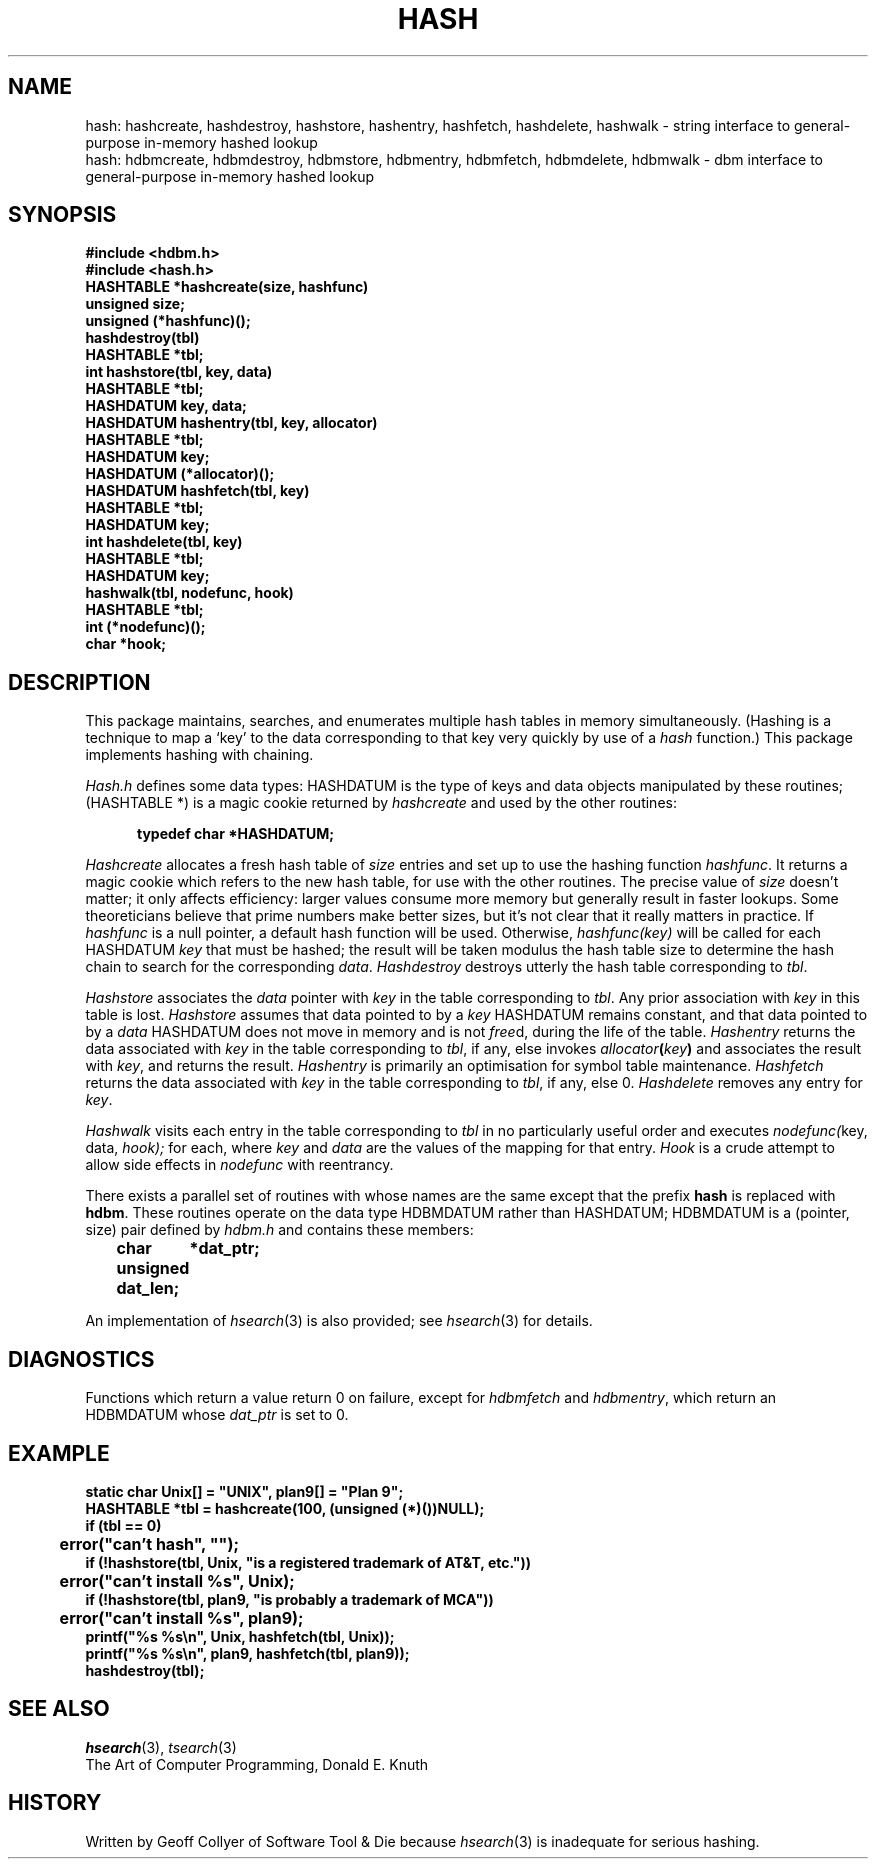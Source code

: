 .TH HASH 3 "7 November 1991"
.SH NAME
hash: hashcreate, hashdestroy, hashstore, hashentry, hashfetch,
hashdelete, hashwalk \- string interface to
general-purpose in-memory hashed lookup
.br
hash: hdbmcreate, hdbmdestroy, hdbmstore, hdbmentry, hdbmfetch,
hdbmdelete, hdbmwalk \- dbm interface to
general-purpose in-memory hashed lookup
.SH SYNOPSIS
.ft B
.nf
#include <hdbm.h>
#include <hash.h>
.sp 0.3v
HASHTABLE *hashcreate(size, hashfunc)
unsigned size;
unsigned (*hashfunc)();
.sp 0.3v
hashdestroy(tbl)
HASHTABLE *tbl;
.sp 0.3v
int hashstore(tbl, key, data)
HASHTABLE *tbl;
HASHDATUM key, data;
.sp 0.3v
HASHDATUM hashentry(tbl, key, allocator)
HASHTABLE *tbl;
HASHDATUM key;
HASHDATUM (*allocator)();
.sp 0.3v
HASHDATUM hashfetch(tbl, key)
HASHTABLE *tbl;
HASHDATUM key;
.sp 0.3v
int hashdelete(tbl, key)
HASHTABLE *tbl;
HASHDATUM key;
.sp 0.3v
hashwalk(tbl, nodefunc, hook)
HASHTABLE *tbl;
int (*nodefunc)();
char *hook;
.fi
.DA 
.ft
.SH DESCRIPTION
This package maintains,
searches,
and
enumerates
multiple hash tables in memory simultaneously.
(Hashing is a technique to map a
`key'
to the data corresponding to that key very quickly
by use of a
.I hash
function.)
This package implements hashing with chaining.
.PP
.I Hash.h
defines some data types:
HASHDATUM
is the type of keys and data objects
manipulated by these routines;
(HASHTABLE *)
is a magic cookie returned by
.I hashcreate
and used by the other routines:
.PP
.ft B
.nf
.in +0.5i
typedef char *HASHDATUM;
.in -0.5i
.fi
.ft
.PP
.I Hashcreate
allocates a fresh hash table of
.I size
entries
and set up to use the hashing function
.IR hashfunc .
It returns a magic cookie which refers to the new hash table,
for use with the other routines.
The precise value of
.I size
doesn't matter;
it only affects efficiency:
larger values consume more memory
but generally result in faster lookups.
Some theoreticians believe that prime numbers make better sizes,
but it's not clear that it really matters in practice.
If
.I hashfunc
is a null pointer,
a default hash function will be used.
Otherwise,
.I hashfunc(key)
will be called for each
HASHDATUM
.I key
that must be hashed;
the result will be taken modulus the hash table size
to determine the hash chain to search for the corresponding
.IR data .
.I Hashdestroy
destroys utterly the hash table corresponding to
.IR tbl .
.PP
.I Hashstore
associates the
.I data
pointer with
.I key
in the table corresponding to
.IR tbl .
Any prior association with
.I key
in this table is lost.
.I Hashstore
assumes that data pointed to by a
.I key
HASHDATUM remains constant,
and that data pointed to by a
.I data
HASHDATUM
does not move in memory and is not
.IR free d,
during the life of the table.
.I Hashentry
returns the data
associated with
.I key
in the table corresponding to
.IR tbl ,
if any,
else invokes
.IB allocator ( key )
and associates the result with
.IR key ,
and returns the result.
.I Hashentry
is primarily an optimisation
for symbol table maintenance.
.I Hashfetch
returns
the data
associated with
.I key
in the table corresponding to
.IR tbl ,
if any,
else 0.
.I Hashdelete
removes any entry for
.IR key .
.PP
.I Hashwalk
visits each entry in the table corresponding to
.I tbl
in no particularly useful order
and executes
.IR nodefunc( "key, data, " hook);
for each,
where
.I key
and
.I data
are the values of the mapping for that entry.
.I Hook
is a crude attempt to allow side effects in
.I nodefunc
with reentrancy.
.PP
There exists a parallel set of routines
with whose names are the same except that
the prefix
.B hash
is replaced with
.BR hdbm .
These routines operate on the data type
HDBMDATUM
rather than
HASHDATUM;
HDBMDATUM
is a (pointer, size) pair
defined by
.I hdbm.h
and contains these members:
.PP
.ft B
.nf
	char	*dat_ptr;
	unsigned dat_len;
.fi
.ft
.PP
An implementation of
.IR hsearch (3)
is also provided;
see
.IR hsearch (3)
for details.
.SH DIAGNOSTICS
Functions which return a value
return 0 on failure,
except for
.I hdbmfetch
and
.IR hdbmentry ,
which return an HDBMDATUM whose
.I dat_ptr
is set to 0.
.SH EXAMPLE
.ft B
.nf
static char Unix[] = "UNIX", plan9[] = "Plan 9";
HASHTABLE *tbl = hashcreate(100, (unsigned (*)())NULL);
if (tbl == 0)
	error("can't hash", "");
if (!hashstore(tbl, Unix, "is a registered trademark of AT&T, etc."))
	error("can't install %s", Unix);
if (!hashstore(tbl, plan9, "is probably a trademark of MCA"))
	error("can't install %s", plan9);
printf("%s %s\en", Unix, hashfetch(tbl, Unix));
printf("%s %s\en", plan9, hashfetch(tbl, plan9));
hashdestroy(tbl);
.fi
.ft
.SH SEE ALSO
.IR hsearch (3),
.IR tsearch (3)
.br
The Art of Computer Programming,
Donald E. Knuth
.SH HISTORY
Written by Geoff Collyer of Software Tool & Die
because
.IR hsearch (3)
is inadequate for serious hashing.
